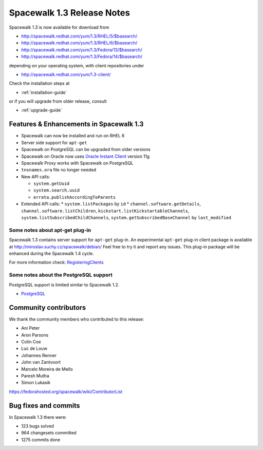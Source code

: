 Spacewalk 1.3 Release Notes
===========================

Spacewalk 1.3 is now available for download from

* http://spacewalk.redhat.com/yum/1.3/RHEL/5/$basearch/
* http://spacewalk.redhat.com/yum/1.3/RHEL/6/$basearch/
* http://spacewalk.redhat.com/yum/1.3/Fedora/13/$basearch/
* http://spacewalk.redhat.com/yum/1.3/Fedora/14/$basearch/

depending on your operating system, with client repositories under

* http://spacewalk.redhat.com/yum/1.3-client/

Check the installation steps at

* :ref:`installation-guide`

or if you will upgrade from older release, consult

* :ref:`upgrade-guide`

Features & Enhancements in Spacewalk 1.3
----------------------------------------

* Spacewalk can now be installed and run on RHEL 6
* Server side support for ``apt-get``
* Spacewalk on PostgreSQL can be upgraded from older versions
* Spacewalk on Oracle now uses `Oracle Instant Client <http://www.oracle.com/technetwork/database/features/instant-client/index-097480.html>`_ version 11g
* Spacewalk Proxy works with Spacewalk on PostgreSQL
* ``tnsnames.ora`` file no longer needed
* New API calls:

  * ``system.getUuid``
  * ``system.search.uuid``
  * ``errata.publishAccordingToParents``

* Extended API calls:
  * ``system.listPackages`` by ``id``
  * ``channel.software.getDetails``, ``channel.software.listChildren``, ``kickstart.listKickstartableChannels``, ``system.listSubscribedChildChannels``, ``system.getSubscribedBaseChannel`` by ``last_modified``

Some notes about apt-get plug-in
~~~~~~~~~~~~~~~~~~~~~~~~~~~~~~~~

Spacewalk 1.3 contains server support for ``apt-get`` plug-in. An experimental ``apt-get`` plug-in client package is available at http://miroslav.suchy.cz/spacewalk/debian/ Feel free to try it and report any issues. This plug-in package will be enhanced during the Spacewalk 1.4 cycle.

For more information check: `RegisteringClients <https://fedorahosted.org/spacewalk/wiki/RegisteringClients#Debian>`_

Some notes about the PostgreSQL support
~~~~~~~~~~~~~~~~~~~~~~~~~~~~~~~~~~~~~~~

PostgreSQL support is limited similar to Spacewalk 1.2.

* `PostgreSQL <https://fedorahosted.org/spacewalk/wiki/PostgreSQL>`_

Community contributors
----------------------

We thank the community members who contributed to this release:

* Ani Peter
* Aron Parsons
* Colin Coe
* Luc de Louw
* Johannes Renner
* John van Zantvoort
* Marcelo Moreira de Mello
* Paresh Mutha
* Simon Lukasik

https://fedorahosted.org/spacewalk/wiki/ContributorList

Bug fixes and commits
---------------------

In Spacewalk 1.3 there were:

* 123 bugs solved
* 964 changesets committed
* 1275 commits done
